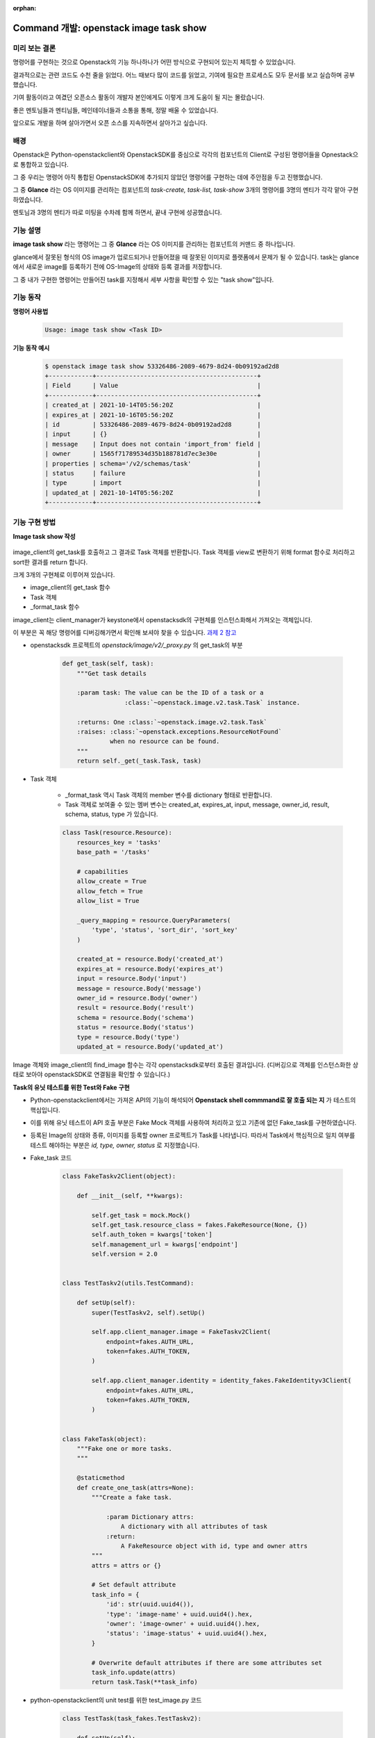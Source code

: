 :orphan:

================================================================================================================
Command 개발: openstack image task show
================================================================================================================

미리 보는 결론
~~~~~~~~~~~~~~~~~~~~~~~~~~~~~~~~~~~~~~~~~~~~~~~~~~~~~~~~~
명령어를 구현하는 것으로 Openstack의 기능 하나하나가 어떤 방식으로 구현되어 있는지 체득할 수 있었습니다.

결과적으로는 관련 코드도 수천 줄을 읽었다. 어느 때보다 많이 코드를 읽었고, 기여에 필요한 프로세스도 모두 문서를 보고 실습하며 공부했습니다.

기여 활동이라고 여겼던 오픈소스 활동이 개발자 본인에게도 이렇게 크게 도움이 될 지는 몰랐습니다.

좋은 멘토님들과 멘티님들, 메인테이너들과 소통을 통해, 정말 배울 수 있었습니다.

앞으로도 개발을 하며 살아가면서 오픈 소스를 지속하면서 살아가고 싶습니다.


배경
~~~~~~~~~~~~~~~~~~~~~~~~~~~~~~~~~~~~~~~~~~~~~~~~~~~~~~~~~

Openstack은 Python-openstackclient와 OpenstackSDK를 중심으로 각각의 컴포넌트의 Client로 구성된 명령어들을 Opnestack으로 통합하고 있습니다.

그 중 우리는 명령어 아직 통합된 OpenstackSDK에 추가되지 않았던 명령어를 구현하는 데에 주안점을 두고 진행했습니다.

그 중 **Glance** 라는 OS 이미지를 관리하는 컴포넌트의 `task-create, task-list, task-show` 3개의 명령어를 3명의 멘티가 각각 맡아 구현하였습니다.

멘토님과 3명의 멘티가 따로 미팅을 수차례 함께 하면서, 끝내 구현에 성공했습니다.

    .. image:: ../images/command_task_show.png
        :width: 700


기능 설명
~~~~~~~~~~~~~~~~~~~~~~~~~~~~~~~~~~~~~~~~~~~~~~~~~~~~~

**image task show** 라는 명령어는 그 중 **Glance** 라는 OS 이미지를 관리하는 컴포넌트의 커맨드 중 하나입니다.

glance에서 잘못된 형식의 OS image가 업로드되거나 만들어졌을 때 잘못된 이미지로 플랫폼에서 문제가 될 수 있습니다.
task는 glance에서 새로운 image를 등록하기 전에 OS-Image의 상태와 등록 결과를 저장합니다.

그 중 내가 구현한 명령어는 만들어진 task를 지정해서 세부 사항을 확인할 수 있는 "task show"입니다.


기능 동작
~~~~~~~~~~~~~~~~~~~~~~~~~~~~~~~~~~~~~~~~~~~~~~~~~~~~~

**명렁어 사용법**

    .. code-block::

        Usage: image task show <Task ID>

**기능 동작 예시**

    .. code-block::

        $ openstack image task show 53326486-2089-4679-8d24-0b09192ad2d8
        +------------+--------------------------------------------+
        | Field      | Value                                      |
        +------------+--------------------------------------------+
        | created_at | 2021-10-14T05:56:20Z                       |
        | expires_at | 2021-10-16T05:56:20Z                       |
        | id         | 53326486-2089-4679-8d24-0b09192ad2d8       |
        | input      | {}                                         |
        | message    | Input does not contain 'import_from' field |
        | owner      | 1565f71789534d35b188781d7ec3e30e           |
        | properties | schema='/v2/schemas/task'                  |
        | status     | failure                                    |
        | type       | import                                     |
        | updated_at | 2021-10-14T05:56:20Z                       |
        +------------+--------------------------------------------+


기능 구현 방법
~~~~~~~~~~~~~~~~~~~~~~~~~~~~~~~~~~~~~~~~~~~~~~~~~~~~~~~

**Image task show 작성**

    .. code-block::python

        def take_action(self, parsed_args):
            image_client = self.app.client_manager.image

            task = image_client.get_task(parsed_args.task)
            info = _format_task(task)

            return zip(*sorted(info.items()))

\

image_client의 get_task를 호출하고 그 결과로 Task 객체를 반환합니다.
Task 객체를 view로 변환하기 위해 format 함수로 처리하고 sort한 결과를 return 합니다.

크게 3개의 구현체로 이루어져 있습니다.

- image_client의 get_task 함수
- Task 객체
- _format_task 함수

image_client는 client_manager가 keystone에서 openstacksdk의 구현체를 인스턴스화해서 가져오는 객체입니다.

이 부분은 꼭 해당 명령어를 디버깅해가면서 확인해 보셔야 찾을 수 있습니다. `과제 2 참고 <https://openstack-kr-contribution-academy-2021.readthedocs.io/ko/latest/assignment/assignment/seunghyun_lim/task/week2-2_server-list.html>`_

- openstacksdk 프로젝트의 *openstack/image/v2/_proxy.py* 의 get_task의 부분

    .. code-block:: python

        def get_task(self, task):
            """Get task details

            :param task: The value can be the ID of a task or a
                         :class:`~openstack.image.v2.task.Task` instance.

            :returns: One :class:`~openstack.image.v2.task.Task`
            :raises: :class:`~openstack.exceptions.ResourceNotFound`
                     when no resource can be found.
            """
            return self._get(_task.Task, task)

\

- Task 객체

    - _format_task 역시 Task 객체의 member 변수를 dictionary 형태로 반환합니다.
    - Task 객체로 보여줄 수 있는 멤버 변수는 created_at, expires_at, input, message, owner_id, result, schema, status, type 가 있습니다.

    .. code-block:: python

        class Task(resource.Resource):
            resources_key = 'tasks'
            base_path = '/tasks'

            # capabilities
            allow_create = True
            allow_fetch = True
            allow_list = True

            _query_mapping = resource.QueryParameters(
                'type', 'status', 'sort_dir', 'sort_key'
            )

            created_at = resource.Body('created_at')
            expires_at = resource.Body('expires_at')
            input = resource.Body('input')
            message = resource.Body('message')
            owner_id = resource.Body('owner')
            result = resource.Body('result')
            schema = resource.Body('schema')
            status = resource.Body('status')
            type = resource.Body('type')
            updated_at = resource.Body('updated_at')

\

Image 객체와 image_client의 find_image 함수는 각각 openstacksdk로부터 호출된 결과입니다.
(디버깅으로 객체를 인스턴스화한 상태로 보아야 openstackSDK로 연결됨을 확인할 수 있습니다.)


**Task의 유닛 테스트를 위한 Test와 Fake 구현**

- Python-openstackclient에서는 가져온 API의 기능이 해석되어 **Openstack shell commmand로 잘 호출 되는 지** 가 테스트의 핵심입니다.
- 이를 위해 유닛 테스트이 API 호출 부분은 Fake Mock 객체를 사용하여 처리하고 있고 기존에 없던 Fake_task를 구현하였습니다.
- 등록된 Image의 상태와 종류, 이미지를 등록할 owner 프로젝트가 Task를 나타냅니다. 따라서 Task에서 핵심적으로 일치 여부를 테스트 해야하는 부분은 `id, type, owner, status` 로 지정했습니다.


- Fake_task 코드

    .. code-block:: python

        class FakeTaskv2Client(object):

            def __init__(self, **kwargs):

                self.get_task = mock.Mock()
                self.get_task.resource_class = fakes.FakeResource(None, {})
                self.auth_token = kwargs['token']
                self.management_url = kwargs['endpoint']
                self.version = 2.0


        class TestTaskv2(utils.TestCommand):

            def setUp(self):
                super(TestTaskv2, self).setUp()

                self.app.client_manager.image = FakeTaskv2Client(
                    endpoint=fakes.AUTH_URL,
                    token=fakes.AUTH_TOKEN,
                )

                self.app.client_manager.identity = identity_fakes.FakeIdentityv3Client(
                    endpoint=fakes.AUTH_URL,
                    token=fakes.AUTH_TOKEN,
                )


        class FakeTask(object):
            """Fake one or more tasks.
            """

            @staticmethod
            def create_one_task(attrs=None):
                """Create a fake task.

                    :param Dictionary attrs:
                        A dictionary with all attributes of task
                    :return:
                        A FakeResource object with id, type and owner attrs
                """
                attrs = attrs or {}

                # Set default attribute
                task_info = {
                    'id': str(uuid.uuid4()),
                    'type': 'image-name' + uuid.uuid4().hex,
                    'owner': 'image-owner' + uuid.uuid4().hex,
                    'status': 'image-status' + uuid.uuid4().hex,
                }

                # Overwrite default attributes if there are some attributes set
                task_info.update(attrs)
                return task.Task(**task_info)

\

- python-openstackclient의 unit test를 위한 test_image.py 코드

    .. code-block:: python

        class TestTask(task_fakes.TestTaskv2):

            def setUp(self):
                super(TestTask, self).setUp()

                # SDK proxy mock
                self.app.client_manager.image = mock.Mock()
                self.client = self.app.client_manager.image

                self.client.show_task = mock.Mock()


        class TestTaskShow(TestTask):

            _data = task_fakes.FakeTask.create_one_task()

            columns = (
                'id', 'owner', 'status', 'type'
            )

            data = (
                _data.id,
                _data.owner_id,
                _data.status,
                _data.type
            )

            def setUp(self):
                super(TestTaskShow, self).setUp()

                self.client.get_task = mock.Mock(return_value=self._data)

                # Get the command object to test
                self.cmd = image.ShowTask(self.app, None)

            def test_task_show(self):
                arglist = [
                    task_fakes.task_id
                ]
                verifylist = [
                    ('task', task_fakes.task_id),
                ]
                parsed_args = self.check_parser(self.cmd, arglist, verifylist)

                # In base command class ShowOne in cliff, abstract method take_action()
                # returns a two-part tuple with a tuple of column names and a tuple of
                # data to be shown.
                columns, data = self.cmd.take_action(parsed_args)
                self.client.get_task.assert_called_with(
                    task_fakes.task_id
                )

                self.assertEqual(self.columns, columns)
                self.assertCountEqual(self.data, data)

\

- 가장 어려웠던 것은 하나도 내가 계획하지 않았던 거대한 코드를 수정하기 시작하는 것이었습니다.
- 저 또한 유사한 형태의 코드를 프로젝트 내에서 참고하면서 시작하였습니다.
- 그 코드의 목적성에 맞게 고쳐나가고 모르면 동료들과 커뮤니티에 물어가며 진행하였습니다.
- 이 글이 새로이 오픈스택에서 기능 구현하는 분들께 자그마한 도움이 되신다면 좋겠습니다.
- 혹시 질문 있으시면 lsmman07@gmai.com로 메일 주세요.

참고
~~~~~~~~~~~~~~~~~~~~~~~~~~~~~~~~~~~

- `task show PR 확인하기 <https://review.opendev.org/c/openstack/python-openstackclient/+/813436>`_